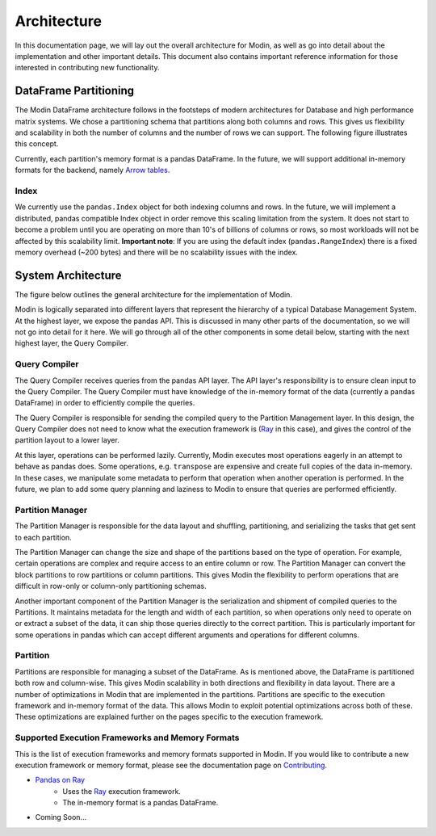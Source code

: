 Architecture
============

In this documentation page, we will lay out the overall architecture for Modin, as well
as go into detail about the implementation and other important details. This document
also contains important reference information for those interested in contributing new
functionality.

DataFrame Partitioning
----------------------

The Modin DataFrame architecture follows in the footsteps of modern architectures for
Database and high performance matrix systems. We chose a partitioning schema that
partitions along both columns and rows. This gives us flexibility and scalability in
both the number of columns and the number of rows we can support. The following figure
illustrates this concept.

.. image:: img/block_partitions_diagram.png
   :align: center

Currently, each partition's memory format is a pandas DataFrame. In the future, we will
support additional in-memory formats for the backend, namely `Arrow tables`_.

Index
"""""

We currently use the ``pandas.Index`` object for both indexing columns and rows. In the
future, we will implement a distributed, pandas compatible Index object in order remove
this scaling limitation from the system. It does not start to become a problem until you
are operating on more than 10's of billions of columns or rows, so most workloads will
not be affected by this scalability limit. **Important note**: If you are using the
default index (``pandas.RangeIndex``) there is a fixed memory overhead (~200 bytes) and
there will be no scalability issues with the index.

System Architecture
-------------------

The figure below outlines the general architecture for the implementation of Modin.

.. image:: img/modin_architecture_diagram.png
   :align: center

Modin is logically separated into different layers that represent the hierarchy of a
typical Database Management System. At the highest layer, we expose the pandas API. This
is discussed in many other parts of the documentation, so we will not go into detail for
it here. We will go through all of the other components in some detail below, starting
with the next highest layer, the Query Compiler.

Query Compiler
""""""""""""""

The Query Compiler receives queries from the pandas API layer. The API layer's
responsibility is to ensure clean input to the Query Compiler. The Query Compiler must
have knowledge of the in-memory format of the data (currently a pandas DataFrame) in
order to efficiently compile the queries.

The Query Compiler is responsible for sending the compiled query to the Partition
Management layer. In this design, the Query Compiler does not need to know what the
execution framework is (Ray_ in this case), and gives the control of the partition
layout to a lower layer.

At this layer, operations can be performed lazily. Currently, Modin executes most
operations eagerly in an attempt to behave as pandas does. Some operations, e.g.
``transpose`` are expensive and create full copies of the data in-memory. In these
cases, we manipulate some metadata to perform that operation when another operation is
performed. In the future, we plan to add some query planning and laziness to Modin to
ensure that queries are performed efficiently.

Partition Manager
"""""""""""""""""

The Partition Manager is responsible for the data layout and shuffling, partitioning,
and serializing the tasks that get sent to each partition.

The Partition Manager can change the size and shape of the partitions based on the type
of operation. For example, certain operations are complex and require access to an
entire column or row. The Partition Manager can convert the block partitions to row
partitions or column partitions. This gives Modin the flexibility to perform operations
that are difficult in row-only or column-only partitioning schemas.

Another important component of the Partition Manager is the serialization and shipment
of compiled queries to the Partitions. It maintains metadata for the length and width of
each partition, so when operations only need to operate on or extract a subset of the
data, it can ship those queries directly to the correct partition. This is particularly
important for some operations in pandas which can accept different arguments and
operations for different columns.

Partition
"""""""""

Partitions are responsible for managing a subset of the DataFrame. As is mentioned
above, the DataFrame is partitioned both row and column-wise. This gives Modin
scalability in both directions and flexibility in data layout. There are a number of
optimizations in Modin that are implemented in the partitions. Partitions are specific
to the execution framework and in-memory format of the data. This allows Modin to
exploit potential optimizations across both of these. These optimizations are explained
further on the pages specific to the execution framework.

Supported Execution Frameworks and Memory Formats
"""""""""""""""""""""""""""""""""""""""""""""""""

This is the list of execution frameworks and memory formats supported in Modin. If you
would like to contribute a new execution framework or memory format, please see the
documentation page on Contributing_.

- `Pandas on Ray`_
    - Uses the Ray_ execution framework.
    - The in-memory format is a pandas DataFrame.
- Coming Soon...

.. _Arrow tables: https://arrow.apache.org/docs/python/generated/pyarrow.Table.html
.. _Ray: https://github.com/ray-project/ray
.. _Contributing: contributing.html
.. _Pandas on Ray: pandas_on_ray.html
